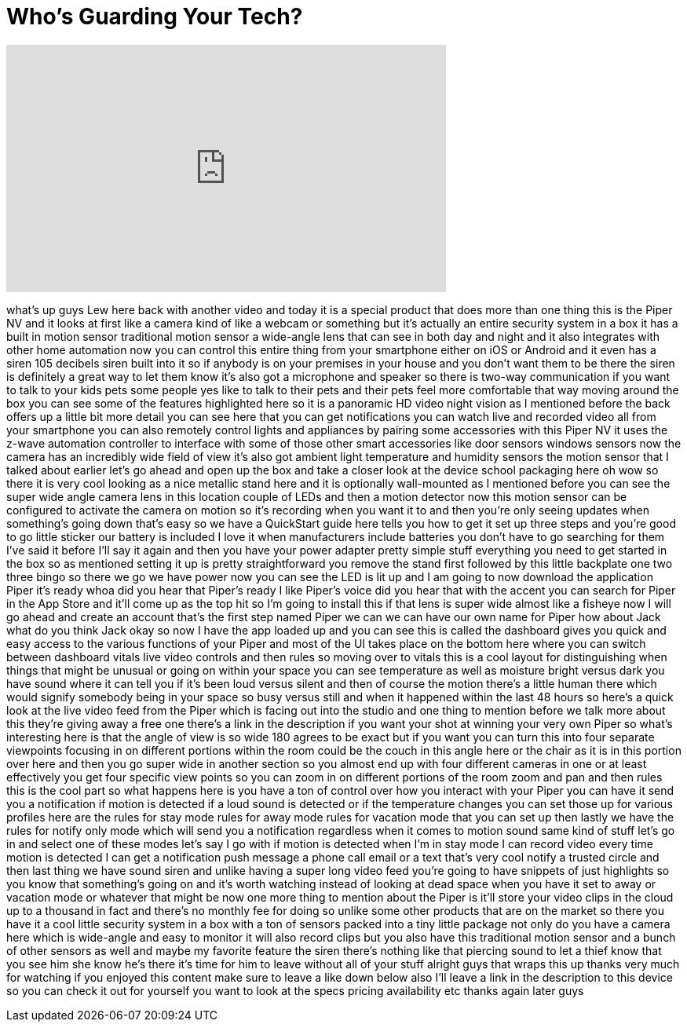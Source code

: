 = Who's Guarding Your Tech?
:published_at: 2015-05-31
:hp-alt-title: Who's Guarding Your Tech?
:hp-image: https://i.ytimg.com/vi/UOqhYyla0Fc/maxresdefault.jpg


++++
<iframe width="560" height="315" src="https://www.youtube.com/embed/UOqhYyla0Fc?rel=0" frameborder="0" allow="autoplay; encrypted-media" allowfullscreen></iframe>
++++

what's up guys Lew here back with
another video and today it is a special
product that does more than one thing
this is the Piper NV and it looks at
first like a camera kind of like a
webcam or something but it's actually an
entire security system in a box it has a
built in motion sensor traditional
motion sensor a wide-angle lens that can
see in both day and night and it also
integrates with other home automation
now you can control this entire thing
from your smartphone either on iOS or
Android and it even has a siren 105
decibels siren built into it so if
anybody is on your premises in your
house and you don't want them to be
there the siren is definitely a great
way to let them know it's also got a
microphone and speaker so there is
two-way communication if you want to
talk to your kids pets some people yes
like to talk to their pets and their
pets feel more comfortable that way
moving around the box you can see some
of the features highlighted here so it
is a panoramic HD video night vision as
I mentioned before the back offers up a
little bit more detail you can see here
that you can get notifications you can
watch live and recorded video all from
your smartphone you can also remotely
control lights and appliances by pairing
some accessories with this Piper NV it
uses the z-wave automation controller to
interface with some of those other smart
accessories like door sensors windows
sensors now the camera has an incredibly
wide field of view it's also got ambient
light temperature and humidity sensors
the motion sensor that I talked about
earlier let's go ahead and open up the
box and take a closer look at the device
school packaging here oh wow so there it
is very cool looking as a nice metallic
stand here and it is optionally
wall-mounted as I mentioned before you
can see the super wide angle camera lens
in this location couple of LEDs and then
a motion detector
now this motion sensor can be configured
to activate the camera on motion so it's
recording when you want it to and then
you're only seeing updates when
something's going down
that's easy so we have a QuickStart
guide here tells you how to get it set
up three steps and you're good to go
little sticker our battery is included I
love it when manufacturers include
batteries you don't have to go searching
for them I've said it before I'll say it
again and then you have your power
adapter pretty simple stuff everything
you need to get started in the box so as
mentioned setting it up is pretty
straightforward you remove the stand
first followed by this little backplate
one two three
bingo so there we go we have power now
you can see the LED is lit up and I am
going to now download the application
Piper it's ready whoa did you hear that
Piper's ready
I like Piper's voice did you hear that
with the accent you can search for Piper
in the App Store and it'll come up as
the top hit so I'm going to install this
if that lens is super wide almost like a
fisheye now I will go ahead and create
an account that's the first step
named Piper we can we can have our own
name for Piper how about Jack what do
you think Jack okay so now I have the
app loaded up and you can see this is
called the dashboard gives you quick and
easy access to the various functions of
your Piper and most of the UI takes
place on the bottom here where you can
switch between dashboard vitals live
video controls and then rules so moving
over to vitals this is a cool layout for
distinguishing when things that might be
unusual or going on within your space
you can see temperature as well as
moisture
bright versus dark you have sound where
it can tell you if it's been loud versus
silent and then of course the motion
there's a little human there which would
signify somebody being in your space so
busy versus still and when it happened
within the last 48 hours so here's a
quick look at the live video feed from
the Piper which is facing out into the
studio and one thing to mention before
we talk more about this they're giving
away a free one there's a link in the
description if you want your shot at
winning
your very own Piper so what's
interesting here is that the angle of
view is so wide 180
agrees to be exact but if you want you
can turn this into four separate
viewpoints focusing in on different
portions within the room could be the
couch in this angle here or the chair as
it is in this portion over here and then
you go super wide in another section so
you almost end up with four different
cameras in one or at least effectively
you get four specific view points so you
can zoom in on different portions of the
room zoom and pan and then rules this is
the cool part so what happens here is
you have a ton of control over how you
interact with your Piper you can have it
send you a notification if motion is
detected if a loud sound is detected or
if the temperature changes you can set
those up for various profiles here are
the rules for stay mode rules for away
mode rules for vacation mode that you
can set up then lastly we have the rules
for notify only mode which will send you
a notification regardless when it comes
to motion sound same kind of stuff
let's go in and select one of these
modes let's say I go with if motion is
detected when I'm in stay mode I can
record video every time motion is
detected I can get a notification push
message a phone call email or a text
that's very cool notify a trusted circle
and then last thing we have sound siren
and unlike having a super long video
feed you're going to have snippets of
just highlights so you know that
something's going on and it's worth
watching instead of looking at dead
space when you have it set to away or
vacation mode or whatever that might be
now one more thing to mention about the
Piper is it'll store your video clips in
the cloud up to a thousand in fact and
there's no monthly fee for doing so
unlike some other products that are on
the market so there you have it a cool
little security system in a box with a
ton of sensors packed into a tiny little
package not only do you have a camera
here which is wide-angle and easy to
monitor it will also record clips but
you also have this traditional motion
sensor and a bunch of other sensors as
well and maybe my favorite feature the
siren there's nothing like that piercing
sound to let a thief know that you see
him she know he's there it's time for
him
to leave without all of your stuff
alright guys that wraps this up thanks
very much for watching if you enjoyed
this content make sure to leave a like
down below also I'll leave a link in the
description to this device so you can
check it out for yourself you want to
look at the specs pricing availability
etc thanks again later guys